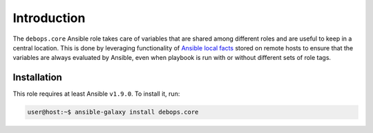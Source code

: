 Introduction
============

The ``debops.core`` Ansible role takes care of variables that are shared among
different roles and are useful to keep in a central location. This is done by
leveraging functionality of `Ansible local facts`_ stored on remote hosts to
ensure that the variables are always evaluated by Ansible, even when playbook
is run with or without different sets of role tags.

.. _Ansible local facts: https://docs.ansible.com/ansible/playbooks_variables.html#local-facts-facts-d

Installation
~~~~~~~~~~~~

This role requires at least Ansible ``v1.9.0``. To install it, run:

.. code-block:: console

   user@host:~$ ansible-galaxy install debops.core

..
 Local Variables:
 mode: rst
 ispell-local-dictionary: "american"
 End:
